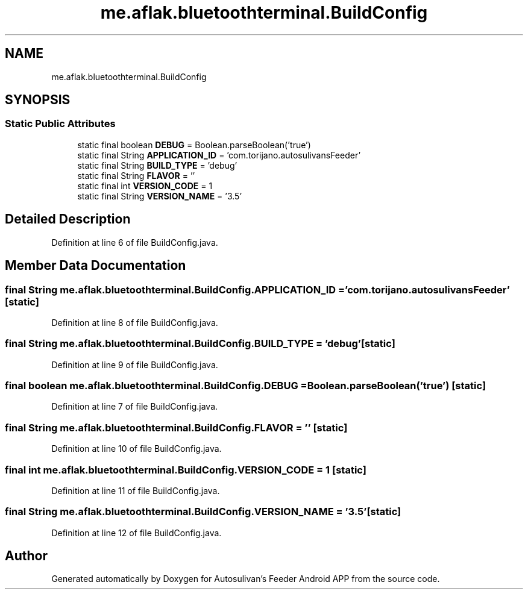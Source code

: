 .TH "me.aflak.bluetoothterminal.BuildConfig" 3 "Wed Sep 9 2020" "Autosulivan's Feeder Android APP" \" -*- nroff -*-
.ad l
.nh
.SH NAME
me.aflak.bluetoothterminal.BuildConfig
.SH SYNOPSIS
.br
.PP
.SS "Static Public Attributes"

.in +1c
.ti -1c
.RI "static final boolean \fBDEBUG\fP = Boolean\&.parseBoolean('true')"
.br
.ti -1c
.RI "static final String \fBAPPLICATION_ID\fP = 'com\&.torijano\&.autosulivansFeeder'"
.br
.ti -1c
.RI "static final String \fBBUILD_TYPE\fP = 'debug'"
.br
.ti -1c
.RI "static final String \fBFLAVOR\fP = ''"
.br
.ti -1c
.RI "static final int \fBVERSION_CODE\fP = 1"
.br
.ti -1c
.RI "static final String \fBVERSION_NAME\fP = '3\&.5'"
.br
.in -1c
.SH "Detailed Description"
.PP 
Definition at line 6 of file BuildConfig\&.java\&.
.SH "Member Data Documentation"
.PP 
.SS "final String me\&.aflak\&.bluetoothterminal\&.BuildConfig\&.APPLICATION_ID = 'com\&.torijano\&.autosulivansFeeder'\fC [static]\fP"

.PP
Definition at line 8 of file BuildConfig\&.java\&.
.SS "final String me\&.aflak\&.bluetoothterminal\&.BuildConfig\&.BUILD_TYPE = 'debug'\fC [static]\fP"

.PP
Definition at line 9 of file BuildConfig\&.java\&.
.SS "final boolean me\&.aflak\&.bluetoothterminal\&.BuildConfig\&.DEBUG = Boolean\&.parseBoolean('true')\fC [static]\fP"

.PP
Definition at line 7 of file BuildConfig\&.java\&.
.SS "final String me\&.aflak\&.bluetoothterminal\&.BuildConfig\&.FLAVOR = ''\fC [static]\fP"

.PP
Definition at line 10 of file BuildConfig\&.java\&.
.SS "final int me\&.aflak\&.bluetoothterminal\&.BuildConfig\&.VERSION_CODE = 1\fC [static]\fP"

.PP
Definition at line 11 of file BuildConfig\&.java\&.
.SS "final String me\&.aflak\&.bluetoothterminal\&.BuildConfig\&.VERSION_NAME = '3\&.5'\fC [static]\fP"

.PP
Definition at line 12 of file BuildConfig\&.java\&.

.SH "Author"
.PP 
Generated automatically by Doxygen for Autosulivan's Feeder Android APP from the source code\&.
